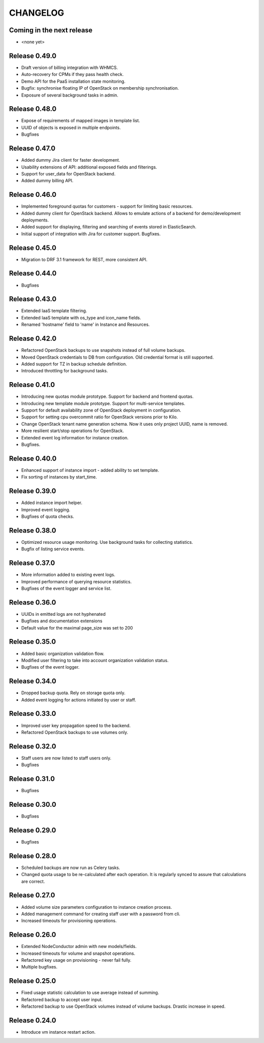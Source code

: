 CHANGELOG
=========

Coming in the next release
--------------------------

- <none yet>

Release 0.49.0
--------------
- Draft version of billing integration with WHMCS.
- Auto-recovery for CPMs if they pass health check.
- Demo API for the PaaS installation state monitoring.
- Bugfix: synchronise floating IP of OpenStack on membership synchronisation.
- Exposure of several background tasks in admin.

Release 0.48.0
--------------
- Expose of requirements of mapped images in template list.
- UUID of objects is exposed in multiple endpoints.
- Bugfixes

Release 0.47.0
--------------
- Added dummy Jira client for faster development.
- Usability extensions of API: additional exposed fields and filterings.
- Support for user_data for OpenStack backend.
- Added dummy billing API.

Release 0.46.0
--------------
- Implemented foreground quotas for customers - support for limiting basic resources.
- Added dummy client for OpenStack backend. Allows to emulate actions of a backend for demo/development deployments.
- Added support for displaying, filtering and searching of events stored in ElasticSearch.
- Initial support of integration with Jira for customer support.
  Bugfixes.

Release 0.45.0
--------------
- Migration to DRF 3.1 framework for REST, more consistent API.

Release 0.44.0
--------------
- Bugfixes

Release 0.43.0
--------------
- Extended IaaS template filtering.
- Extended IaaS template with os_type and icon_name fields.
- Renamed 'hostname' field to 'name' in Instance and Resources.

Release 0.42.0
--------------
- Refactored OpenStack backups to use snapshots instead of full volume backups.
- Moved OpenStack credentials to DB from configuration. Old credential format is still supported.
- Added support for TZ in backup schedule definition.
- Introduced throttling for background tasks.

Release 0.41.0
--------------
- Introducing new quotas module prototype. Support for backend and frontend quotas.
- Introducing new template module prototype. Support for multi-service templates.
- Support for default availability zone of OpenStack deployment in configuration.
- Support for setting cpu overcommit ratio for OpenStack versions prior to Kilo.
- Change OpenStack tenant name generation schema. Now it uses only project UUID, name is removed.
- More resilient start/stop operations for OpenStack.
- Extended event log information for instance creation.
- Bugfixes.

Release 0.40.0
--------------
- Enhanced support of instance import - added ability to set template.
- Fix sorting of instances by start_time.

Release 0.39.0
--------------
- Added instance import helper.
- Improved event logging.
- Bugfixes of quota checks.

Release 0.38.0
--------------

- Optimized resource usage monitoring. Use background tasks for collecting statistics.
- Bugfix of listing service events.

Release 0.37.0
--------------

- More information added to existing event logs.
- Improved performance of querying resource statistics.
- Bugfixes of the event logger and service list.

Release 0.36.0
--------------

- UUIDs in emitted logs are not hyphenated
- Bugfixes and documentation extensions
- Default value for the maximal page_size was set to 200

Release 0.35.0
--------------

- Added basic organization validation flow.
- Modified user filtering to take into account organization validation status.
- Bugfixes of the event logger.

Release 0.34.0
--------------

- Dropped backup quota. Rely on storage quota only.
- Added event logging for actions initiated by user or staff.

Release 0.33.0
--------------

- Improved user key propagation speed to the backend.
- Refactored OpenStack backups to use volumes only.

Release 0.32.0
--------------

- Staff users are now listed to staff users only.
- Bugfixes

Release 0.31.0
--------------

- Bugfixes

Release 0.30.0
--------------

- Bugfixes

Release 0.29.0
--------------

- Bugfixes

Release 0.28.0
--------------

- Scheduled backups are now run as Celery tasks.
- Changed quota usage to be re-calculated after each operation.
  It is regularly synced to assure that calculations are correct.

Release 0.27.0
--------------

- Added volume size parameters configuration to instance creation process.
- Added management command for creating staff user with a password from cli.
- Increased timeouts for provisioning operations.

Release 0.26.0
--------------

- Extended NodeConductor admin with new models/fields.
- Increased timeouts for volume and snapshot operations.
- Refactored key usage on provisioning - never fail fully.
- Multiple bugfixes.

Release 0.25.0
--------------

- Fixed usage statistic calculation to use average instead of summing.
- Refactored backup to accept user input.
- Refactored backup to use OpenStack volumes instead of volume backups. Drastic increase in speed.

Release 0.24.0
--------------

- Introduce vm instance restart action.

